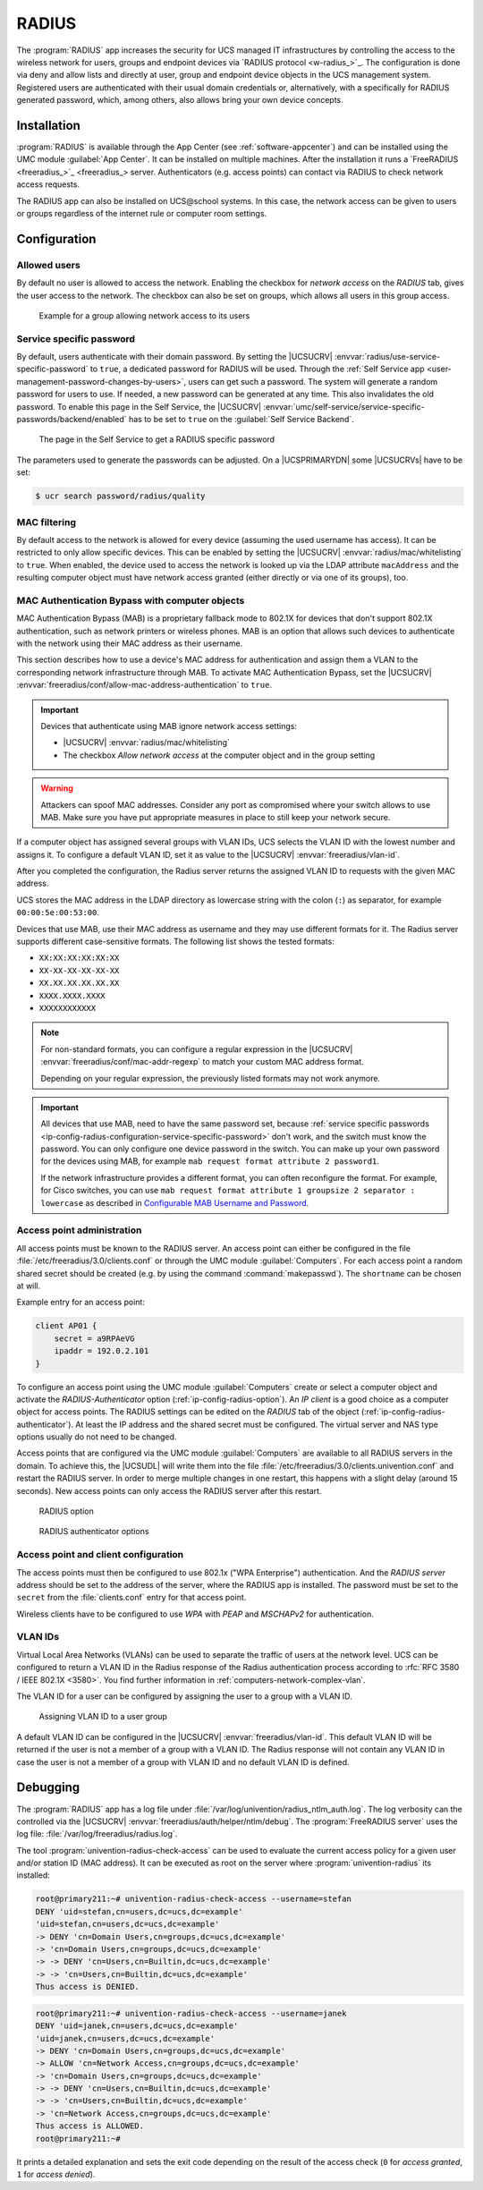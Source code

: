 .. SPDX-FileCopyrightText: 2021-2024 Univention GmbH
..
.. SPDX-License-Identifier: AGPL-3.0-only

.. _ip-config-radius:

RADIUS
======

The :program:`RADIUS` app increases the security for UCS managed IT
infrastructures by controlling the access to the wireless network for users,
groups and endpoint devices via `RADIUS protocol <w-radius_>`_. The
configuration is done via deny and allow lists and directly at user, group and
endpoint device objects in the UCS management system. Registered users are
authenticated with their usual domain credentials or, alternatively, with a
specifically for RADIUS generated password, which, among others, also allows
bring your own device concepts.

.. _ip-config-radius-installation:

Installation
------------

:program:`RADIUS` is available through the App Center (see
:ref:`software-appcenter`) and can be installed using the UMC module
:guilabel:`App Center`. It can be installed on multiple machines. After the
installation it runs a `FreeRADIUS <freeradius_>`_ server.
Authenticators (e.g.  access points) can contact via RADIUS to check network
access requests.

The RADIUS app can also be installed on UCS\@school systems. In this case, the
network access can be given to users or groups regardless of the internet rule
or computer room settings.

.. _ip-config-radius-configuration:

Configuration
-------------

.. _ip-config-radius-configuration-allowed-users:

Allowed users
~~~~~~~~~~~~~

By default no user is allowed to access the network. Enabling the checkbox for
*network access* on the *RADIUS* tab, gives the user access to the network. The
checkbox can also be set on groups, which allows all users in this group access.

.. _ip-config-radius-group:

.. figure:: /images/radius-group-allow-network.*
   :alt: Example for a group allowing network access to its users

   Example for a group allowing network access to its users

.. _ip-config-radius-configuration-service-specific-password:

Service specific password
~~~~~~~~~~~~~~~~~~~~~~~~~

By default, users authenticate with their domain password. By setting the
|UCSUCRV| :envvar:`radius/use-service-specific-password` to ``true``, a dedicated
password for RADIUS will be used. Through the :ref:`Self Service app
<user-management-password-changes-by-users>`, users can get such a password. The
system will generate a random password for users to use. If needed, a new
password can be generated at any time. This also invalidates the old password.
To enable this page in the Self Service, the |UCSUCRV|
:envvar:`umc/self-service/service-specific-passwords/backend/enabled` has to be
set to ``true`` on the :guilabel:`Self Service Backend`.

.. _ip-config-radius-selfservice:

.. figure:: /images/radius-service-specific-password.*
   :alt: The page in the Self Service to get a RADIUS specific password

   The page in the Self Service to get a RADIUS specific password

The parameters used to generate the passwords can be adjusted. On a
|UCSPRIMARYDN| some |UCSUCRVs| have to be set:

.. code-block:: console

   $ ucr search password/radius/quality


.. _ip-config-radius-configuration-mac-filtering:

MAC filtering
~~~~~~~~~~~~~

By default access to the network is allowed for every device (assuming the used
username has access). It can be restricted to only allow specific devices. This
can be enabled by setting the |UCSUCRV| :envvar:`radius/mac/whitelisting` to
``true``. When enabled, the device used to access the network is looked up via
the LDAP attribute ``macAddress`` and the resulting computer object must have
network access granted (either directly or via one of its groups), too.

.. _ip-config-radius-configuration-mab:

MAC Authentication Bypass with computer objects
~~~~~~~~~~~~~~~~~~~~~~~~~~~~~~~~~~~~~~~~~~~~~~~

MAC Authentication Bypass (MAB) is a proprietary fallback mode to 802.1X
for devices that don't support 802.1X authentication,
such as network printers or wireless phones.
MAB is an option that allows such devices to authenticate with the network
using their MAC address as their username.

This section describes how to use a device's MAC address for authentication
and assign them a VLAN to the corresponding network infrastructure through MAB.
To activate MAC Authentication Bypass, set the |UCSUCRV|
:envvar:`freeradius/conf/allow-mac-address-authentication` to ``true``.

.. important::

   Devices that authenticate using MAB ignore network access settings:

   * |UCSUCRV| :envvar:`radius/mac/whitelisting`

   * The checkbox *Allow network access* at the computer object and in the group setting

.. warning::

   Attackers can spoof MAC addresses.
   Consider any port as compromised where your switch allows to use MAB.
   Make sure you have put appropriate measures in place to still keep your network secure.

.. tab:: Assign VLAN ID to computer

   To assign the VLAN ID to a computer,
   you need to add it to the group of the computer object with the respective VLAN ID.
   In the UCS management system, follow these steps:

   #. Open :menuselection:`Devices --> Computers`.

   #. Click the computer object to edit.

   #. Go to :menuselection:`Advanced settings --> Groups`.

   #. To add a group with VLAN IDs, click :guilabel:`+ ADD`,
      select ``Virtual LAN ID`` from the *Object property* drop-down,
      and activate the appropriate group to add it.

   #. To save, click :guilabel:`ADD` in the *Add objects* dialog
      and :guilabel:`SAVE` in the *Advanced settings*.

.. tab:: Assign VLAN ID to user group

   To assign the VLAN ID to a user group, you need to add it to the user group settings.
   In the UCS management system, follow these steps:

   #. Open :menuselection:`Users --> Groups`.

   #. Click the user group object to edit or create a new user group.

   #. Go to :menuselection:`RADIUS`.

   #. Enter the VLAN ID as number into the field *Virtual LAN ID*.

   #. To save, click :guilabel:`SAVE`.

If a computer object has assigned several groups with VLAN IDs,
UCS selects the VLAN ID with the lowest number and assigns it.
To configure a default VLAN ID, set it as value to the |UCSUCRV|
:envvar:`freeradius/vlan-id`.

After you completed the configuration,
the Radius server returns the assigned VLAN ID to requests with the given MAC address.

UCS stores the MAC address in the LDAP directory as lowercase string with the
colon (``:``) as separator, for example ``00:00:5e:00:53:00``.


.. versionadded:: 5.0-6-erratum-...

   With :uv:erratum:`5.0x1011` the Radius server
   can handle different formats of the MAC addresses for the username when using MAB.

Devices that use MAB, use their MAC address as username
and they may use different formats for it.
The Radius server supports different case-sensitive formats.
The following list shows the tested formats:

* ``XX:XX:XX:XX:XX:XX``
* ``XX-XX-XX-XX-XX-XX``
* ``XX.XX.XX.XX.XX.XX``
* ``XXXX.XXXX.XXXX``
* ``XXXXXXXXXXXX``

.. note::

   For non-standard formats, you can configure a regular expression in the |UCSUCRV|
   :envvar:`freeradius/conf/mac-addr-regexp` to match your custom MAC address format.

   Depending on your regular expression, the previously listed formats may not work anymore.

.. important::

   All devices that use MAB, need to have the same password set,
   because :ref:`service specific passwords <ip-config-radius-configuration-service-specific-password>` don't work,
   and the switch must know the password.
   You can only configure one device password in the switch.
   You can make up your own password for the devices using MAB,
   for example ``mab request format attribute 2 password1``.

   If the network infrastructure provides a different format,
   you can often reconfigure the format.
   For example, for Cisco switches, you can use ``mab request format attribute 1 groupsize 2 separator : lowercase``
   as described in
   `Configurable MAB Username and Password
   <https://www.cisco.com/c/en/us/td/docs/ios-xml/ios/sec_usr_aaa/configuration/15-e/sec-usr-aaa-15-e-book/sec-usr-config-mab-usrname-pwd.html>`_.


.. _ip-config-radius-configuration-access-points-registration:

Access point administration
~~~~~~~~~~~~~~~~~~~~~~~~~~~

All access points must be known to the RADIUS server. An access point can either
be configured in the file :file:`/etc/freeradius/3.0/clients.conf` or through
the UMC module :guilabel:`Computers`. For each access point a random shared
secret should be created (e.g. by using the command :command:`makepasswd`). The
``shortname`` can be chosen at will.

Example entry for an access point:

.. code-block::

   client AP01 {
       secret = a9RPAeVG
       ipaddr = 192.0.2.101
   }

To configure an access point using the UMC module :guilabel:`Computers` create
or select a computer object and activate the *RADIUS-Authenticator* option
(:ref:`ip-config-radius-option`). An *IP client* is a good choice as a computer
object for access points. The RADIUS settings can be edited on the *RADIUS* tab
of the object (:ref:`ip-config-radius-authenticator`). At least the IP address
and the shared secret must be configured. The virtual server and NAS type
options usually do not need to be changed.

Access points that are configured via the UMC module :guilabel:`Computers` are
available to all RADIUS servers in the domain. To achieve this, the |UCSUDL|
will write them into the file
:file:`/etc/freeradius/3.0/clients.univention.conf` and restart the RADIUS
server. In order to merge multiple changes in one restart, this happens with a
slight delay (around 15 seconds). New access points can only access the RADIUS
server after this restart.

.. _ip-config-radius-option:

.. figure:: /images/radius_option.*
   :alt: RADIUS option

   RADIUS option

.. _ip-config-radius-authenticator:

.. figure:: /images/radius_authenticator.*
   :alt: RADIUS authenticator options

   RADIUS authenticator options

.. _ip-config-radius-configuration-access-points-clients:

Access point and client configuration
~~~~~~~~~~~~~~~~~~~~~~~~~~~~~~~~~~~~~

The access points must then be configured to use 802.1x ("WPA Enterprise")
authentication. And the *RADIUS server* address should be set to the address of
the server, where the RADIUS app is installed. The password must be set to the
``secret`` from the :file:`clients.conf` entry for that access point.

Wireless clients have to be configured to use *WPA* with *PEAP* and *MSCHAPv2* for
authentication.

.. _ip-config-radius-configuration-vlanid-configuration:

VLAN IDs
~~~~~~~~

Virtual Local Area Networks (VLANs) can be used to separate the traffic of users
at the network level. UCS can be configured to return a VLAN ID in the Radius
response of the Radius authentication process according to :rfc:`RFC 3580 / IEEE 802.1X
<3580>`. You find further information in :ref:`computers-network-complex-vlan`.

The VLAN ID for a user can be configured by assigning the user to a group with a VLAN ID.

.. _radius-vlanid-group:

.. figure:: /images/radius-vlanid-group.*
   :alt: Assigning VLAN ID to a user group

   Assigning VLAN ID to a user group

A default VLAN ID can be configured in the |UCSUCRV| :envvar:`freeradius/vlan-id`. This default
VLAN ID will be returned if the user is not a member of a group with a VLAN ID. The Radius
response will not contain any VLAN ID in case the user is not a member of a group with
VLAN ID and no default VLAN ID is defined.

.. _ip-config-radius-debugging:

Debugging
---------

The :program:`RADIUS` app has a log file under
:file:`/var/log/univention/radius_ntlm_auth.log`. The log verbosity can the
controlled via the |UCSUCRV| :envvar:`freeradius/auth/helper/ntlm/debug`. The
:program:`FreeRADIUS server` uses the log file:
:file:`/var/log/freeradius/radius.log`.

The tool :program:`univention-radius-check-access` can be used to evaluate the
current access policy for a given user and/or station ID (MAC address). It can
be executed as root on the server where :program:`univention-radius` its
installed:

.. code-block:: console

   root@primary211:~# univention-radius-check-access --username=stefan
   DENY 'uid=stefan,cn=users,dc=ucs,dc=example'
   'uid=stefan,cn=users,dc=ucs,dc=example'
   -> DENY 'cn=Domain Users,cn=groups,dc=ucs,dc=example'
   -> 'cn=Domain Users,cn=groups,dc=ucs,dc=example'
   -> -> DENY 'cn=Users,cn=Builtin,dc=ucs,dc=example'
   -> -> 'cn=Users,cn=Builtin,dc=ucs,dc=example'
   Thus access is DENIED.

.. code-block:: console

   root@primary211:~# univention-radius-check-access --username=janek
   DENY 'uid=janek,cn=users,dc=ucs,dc=example'
   'uid=janek,cn=users,dc=ucs,dc=example'
   -> DENY 'cn=Domain Users,cn=groups,dc=ucs,dc=example'
   -> ALLOW 'cn=Network Access,cn=groups,dc=ucs,dc=example'
   -> 'cn=Domain Users,cn=groups,dc=ucs,dc=example'
   -> -> DENY 'cn=Users,cn=Builtin,dc=ucs,dc=example'
   -> -> 'cn=Users,cn=Builtin,dc=ucs,dc=example'
   -> 'cn=Network Access,cn=groups,dc=ucs,dc=example'
   Thus access is ALLOWED.
   root@primary211:~#

It prints a detailed explanation and sets the exit code depending on the result
of the access check (``0`` for *access granted*, ``1`` for *access denied*).
